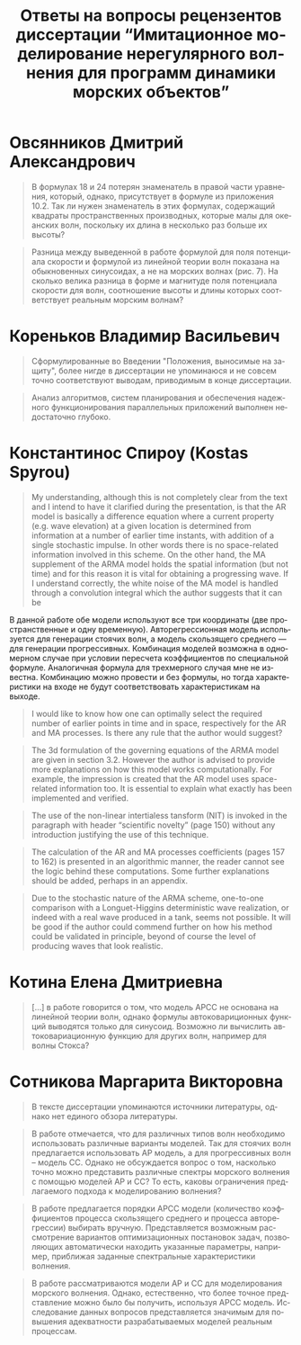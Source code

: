 #+title: Ответы на вопросы рецензентов диссертации “Имитационное моделирование нерегулярного волнения для программ динамики морских объектов”
#+language: ru
#+options: num:nil toc:nil author:nil date:nil
#+latex_header_extra: \input{preamble}

* Овсянников Дмитрий Александрович

#+begin_quote
В формулах 18 и 24 потерян знаменатель в правой части уравнения, который,
однако, присутствует в формуле из приложения 10.2. Так ли нужен знаменатель в
этих формулах, содержащий квадраты пространственных производных, которые малы
для океанских волн, поскольку их длина в несколько раз больше их высоты?
#+end_quote


#+begin_quote
Разница между выведенной в работе формулой для поля потенциала скорости и
формулой из линейной теории волн показана на обыкновенных синусоидах, а не на
морских волнах (рис. 7). На сколько велика разница в форме и магнитуде поля
потенциала скорости для волн, соотношение высоты и длины которых соответствует
реальным морским волнам?
#+end_quote

* Кореньков Владимир Васильевич

#+begin_quote
Сформулированные во Введении "Положения, выносимые на защиту", более нигде в
диссертации не упоминаюся и не совсем точно соответствуют выводам, приводимым в
конце диссертации.
#+end_quote

#+begin_quote
Анализ алгоритмов, систем планирования и обеспечения надежного функционирования
параллельных приложений выполнен недостаточно глубоко.
#+end_quote

* Константинос Спироу (Kostas Spyrou)

#+begin_quote
My understanding, although this is not completely clear from the text and I
intend to have it clarified during the presentation, is that the AR model is
basically a difference equation where a current property (e.g. wave elevation)
at a given location is determined from information at a number of earlier time
instants, with addition of a single stochastic impulse. In other words there is
no space-related information involved in this scheme. On the other hand, the MA
supplement of the ARMA model holds the spatial information (but not time) and
for this reason it is vital for obtaining a progressing wave. If I understand
correctly, the white noise of the MA model is handled through a convolution
integral which the author suggests that it can be 
#+end_quote

В данной работе обе модели используют все три координаты (две пространственные и
одну временную). Авторегрессионная модель используется для генерации стоячих
волн, а модель скользящего среднего --- для генерации прогрессивных. Комбинация
моделей возможна в одномерном случае при условии пересчета коэффициентов по
специальной формуле. Аналогичная формула для трехмерного случая мне не известна.
Комбинацию можно провести и без формулы, но тогда характеристики на входе не
будут соответствовать характеристикам на выходе.

#+begin_quote
I would like to know how one can optimally select the required number of earlier
points in time and in space, respectively for the AR and MA processes. Is there
any rule that the author would suggest? 
#+end_quote

#+begin_quote
The 3d formulation of the governing equations of the ARMA model are given in
section 3.2. However the author is advised to provide more explanations on how
this model works computationally. For example, the impression is created that
the AR model uses space-related information too. It is essential to explain what
exactly has been implemented and verified.
#+end_quote

#+begin_quote
The use of the non-linear intertialess tansform (NIT) is invoked in the
paragraph with header “scientific novelty” (page 150) without any introduction
justifying the use of this technique.
#+end_quote

#+begin_quote
The calculation of the AR and MA processes coefficients (pages 157 to 162) is
presented in an algorithmic manner, the reader cannot see the logic behind these
computations. Some further explanations should be added, perhaps in an appendix.   
#+end_quote



#+begin_quote
Due to the stochastic nature of the ARMA scheme, one-to-one comparison with a
Longuet-Higgins deterministic wave realization, or indeed with a real wave
produced in a tank, seems not possible. It will be good if the author could
commend further on how his method could be validated in principle, beyond of
course the level of producing waves that look realistic.
#+end_quote

* Котина Елена Дмитриевна

#+begin_quote
[...] в работе говорится о том, что модель АРСС не основана на линейной теории
волн, однако формулы автоковариционных функций выводятся только для синусоид.
Возможно ли вычислить автоковариационную функцию для других волн, например для
волны Стокса?
#+end_quote

* Сотникова Маргарита Викторовна

#+begin_quote
В тексте диссертации упоминаются источники литературы, однако нет единого обзора
литературы.
#+end_quote

#+begin_quote
В работе отмечается, что для различных типов волн необходимо использовать
различные варианты моделей. Так для стоячих волн предлагается использовать АР
модель, а для прогрессивных волн – модель СС. Однако не обсуждается вопрос о
том, насколько точно можно представить различные спектры морского волнения с
помощью моделей АР и СС? То есть, каковы ограничения предлагаемого подхода к
моделированию волнения?
#+end_quote

#+begin_quote
В работе предлагается порядки АРСС модели (количество коэффициентов процесса
скользящего среднего и процесса авторегрессии) выбирать вручную. Представляется
возможным рассмотрение вариантов оптимизационных постановок задач, позволяющих
автоматически находить указанные параметры, например, приближая заданные
спектральные характеристики волнения.
#+end_quote

#+begin_quote
В работе рассматриваются модели АР и СС для моделирования морского волнения.
Однако, естественно, что более точное представление можно было бы получить,
используя АРСС модель. Исследование данных вопросов представляется значимым для
повышения адекватности разрабатываемых моделей реальным процессам.
#+end_quote

